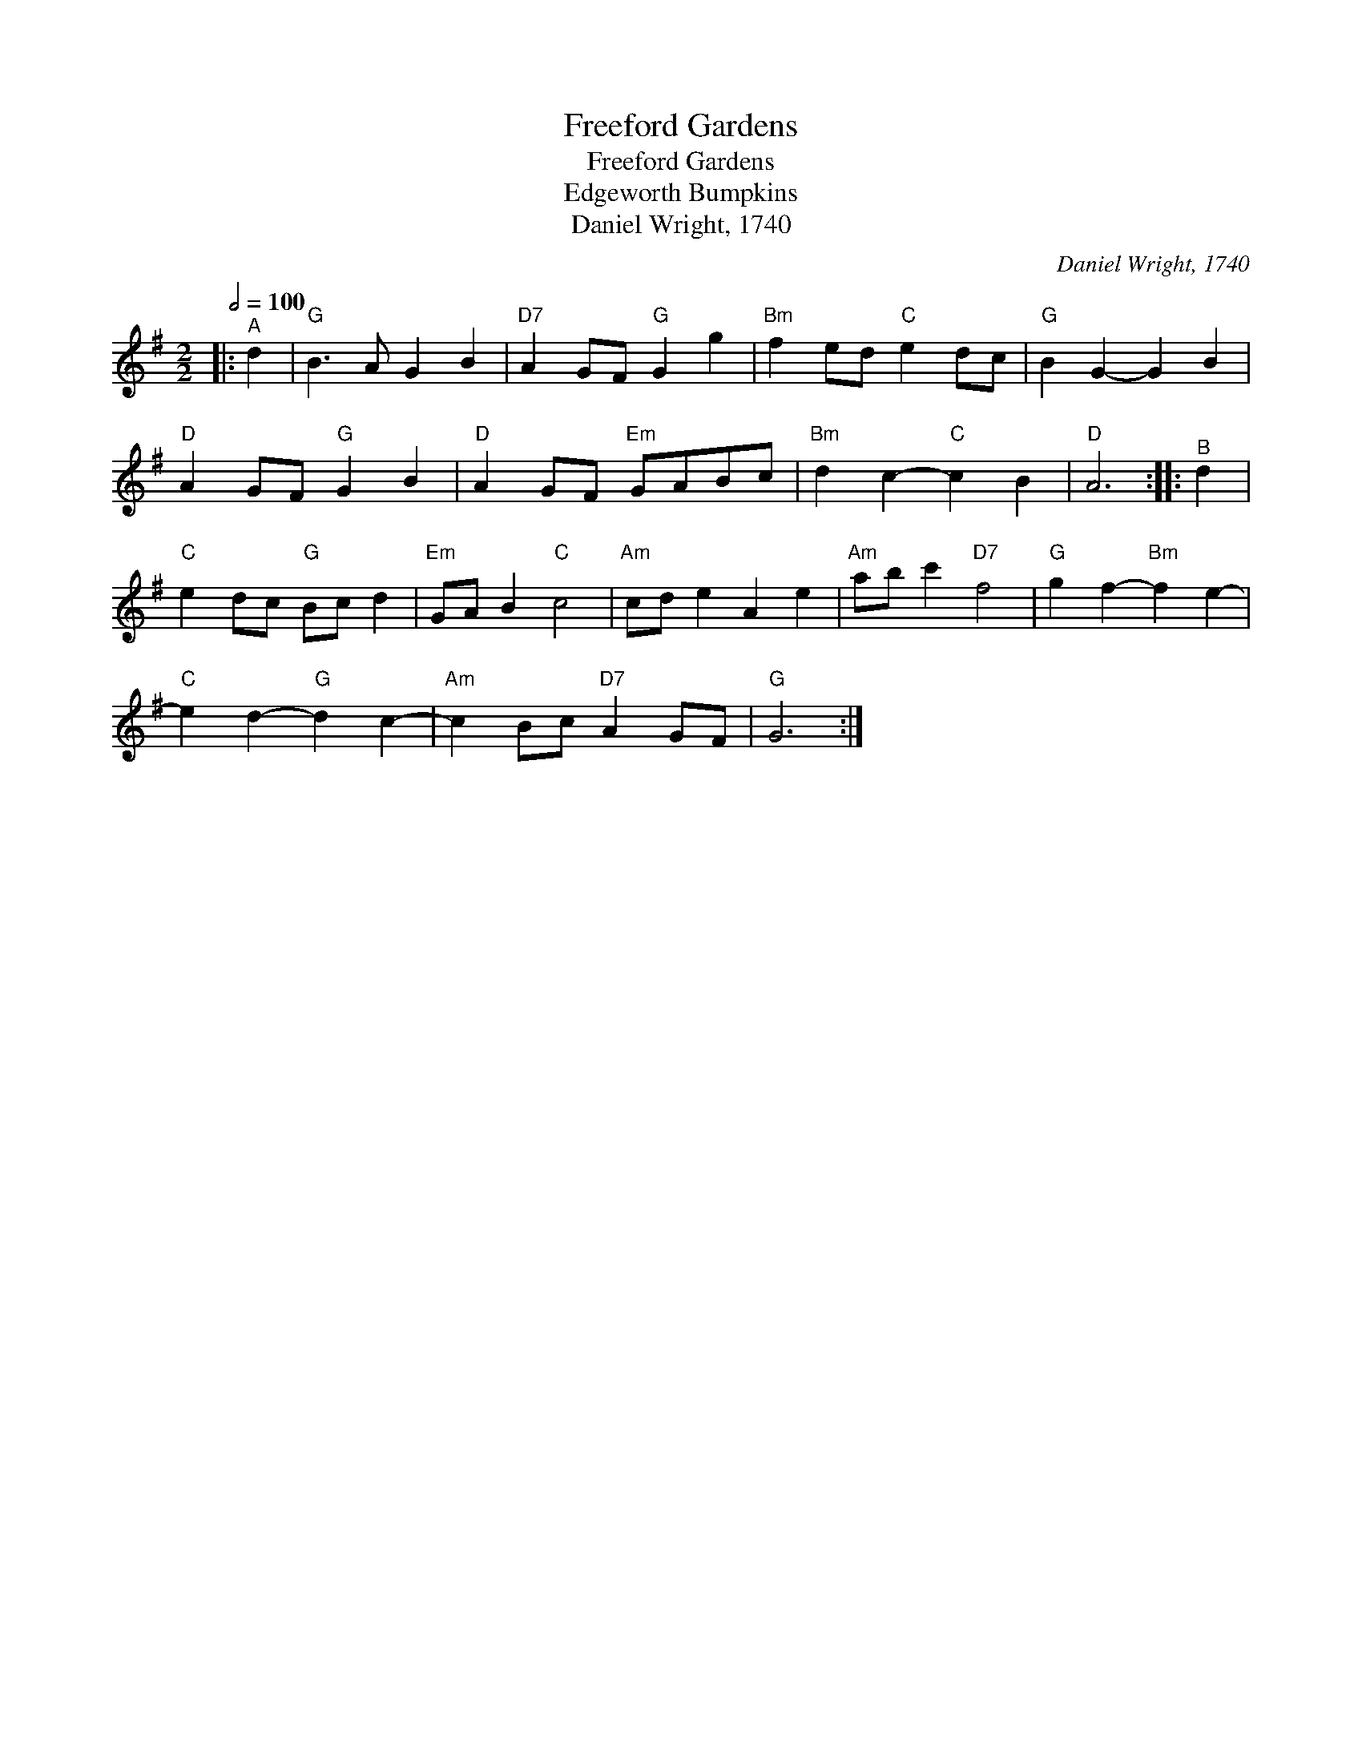 X:1
T:Freeford Gardens
T:Freeford Gardens
T:Edgeworth Bumpkins
T:Daniel Wright, 1740
C:Daniel Wright, 1740
L:1/8
Q:1/2=100
M:2/2
K:G
V:1 treble 
V:1
|:"^A" d2 |"G" B3 A G2 B2 |"D7" A2 GF"G" G2 g2 |"Bm" f2 ed"C" e2 dc |"G" B2 G2- G2 B2 | %5
"D" A2 GF"G" G2 B2 |"D" A2 GF"Em" GABc |"Bm" d2 c2-"C" c2 B2 |"D" A6 ::"^B" d2 | %10
"C" e2 dc"G" Bc d2 |"Em" GA B2"C" c4 |"Am" cd e2 A2 e2 |"Am" ab c'2"D7" f4 |"G" g2 f2-"Bm" f2 e2- | %15
"C" e2 d2-"G" d2 c2- |"Am" c2 Bc"D7" A2 GF |"G" G6 :| %18

